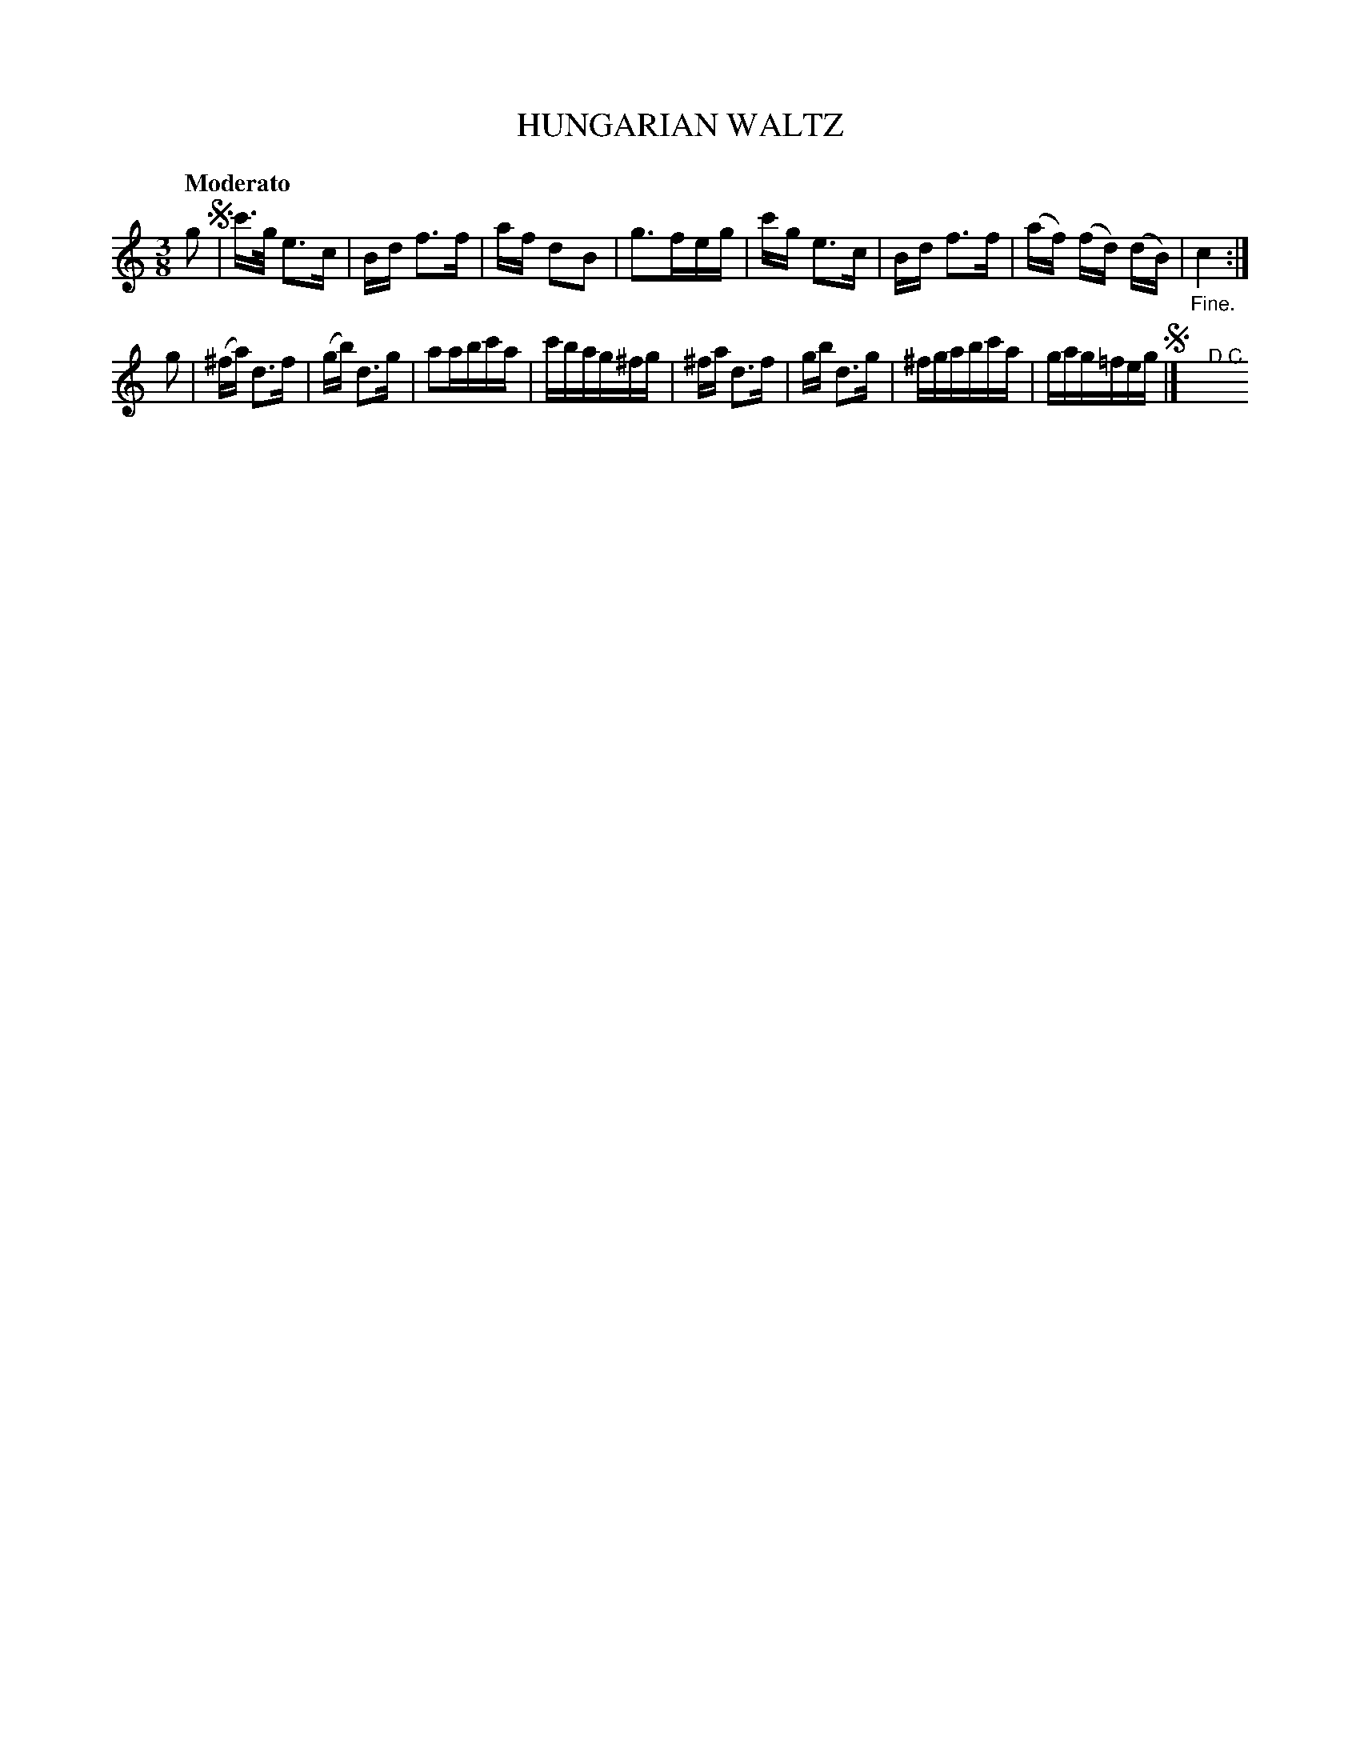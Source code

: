 X: 20881
T: HUNGARIAN WALTZ
Q: "Moderato"
R: waltz
B: "Edinburgh Repository of Music" v.2 p.88 #1
F: http://digital.nls.uk/special-collections-of-printed-music/pageturner.cfm?id=87776133
Z: 2015 John Chambers <jc:trillian.mit.edu>
M: 3/8
L: 1/16
K: C
g2 !segno!|\
c'>g e3c | Bd f3f | af d2B2 | g3feg |\
c'g e3c | Bd f3f | (af) (fd) (dB) | "_Fine."c4 :|
g2 |\
(^fa) d3f | (gb) d3g | a2abc'a | c'bag^fg |\
^fa d3f | gb d3g | ^fgabc'a | gag=feg !segno!|]">D.C."y
